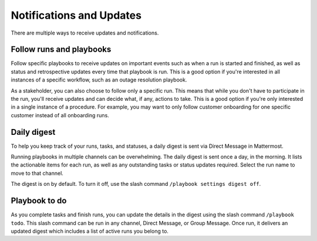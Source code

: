 Notifications and Updates
=========================

|all-plans| |cloud| |self-hosted|

.. |all-plans| image:: ../images/all-plans-badge.png
  :scale: 30
  :target: https://mattermost.com/pricing
  :alt: Available in Mattermost Free and Starter subscription plans.

.. |cloud| image:: ../images/cloud-badge.png
  :scale: 30
  :target: https://mattermost.com/download
  :alt: Available for Mattermost Cloud deployments.

.. |self-hosted| image:: ../images/self-hosted-badge.png
  :scale: 30
  :target: https://mattermost.com/deploy
  :alt: Available for Mattermost Self-Hosted deployments.

There are multiple ways to receive updates and notifications.

Follow runs and playbooks
-------------------------

Follow specific playbooks to receive updates on important events such as when a run is started and finished, as well as status and retrospective updates every time that playbook is run. This is a good option if you're interested in all instances of a specific workflow, such as an outage resolution playbook.

As a stakeholder, you can also choose to follow only a specific run. This means that while you don't have to participate in the run, you'll receive updates and can decide what, if any, actions to take. This is a good option if you're only interested in a single instance of a procedure. For example, you may want to only follow customer onboarding for one specific customer instead of all onboarding runs.

Daily digest
------------

To help you keep track of your runs, tasks, and statuses, a daily digest is sent via Direct Message in Mattermost.

Running playbooks in multiple channels can be overwhelming. The daily digest is sent once a day, in the morning. It lists the actionable items for each run, as well as any outstanding tasks or status updates required. Select the run name to move to that channel.

The digest is on by default. To turn it off, use the slash command ``/playbook settings digest off``.

Playbook to do
--------------

As you complete tasks and finish runs, you can update the details in the digest using the slash command ``/playbook todo``. This slash command can be run in any channel, Direct Message, or Group Message. Once run, it delivers an updated digest which includes a list of active runs you belong to.

